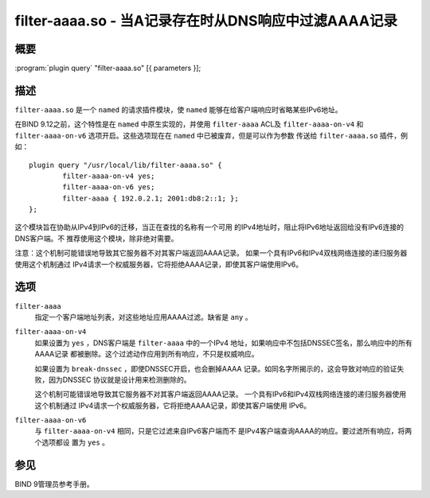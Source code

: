 .. 
   Copyright (C) Internet Systems Consortium, Inc. ("ISC")
   
   This Source Code Form is subject to the terms of the Mozilla Public
   License, v. 2.0. If a copy of the MPL was not distributed with this
   file, you can obtain one at https://mozilla.org/MPL/2.0/.
   
   See the COPYRIGHT file distributed with this work for additional
   information regarding copyright ownership.

..
   Copyright (C) Internet Systems Consortium, Inc. ("ISC")

   This Source Code Form is subject to the terms of the Mozilla Public
   License, v. 2.0. If a copy of the MPL was not distributed with this
   file, You can obtain one at http://mozilla.org/MPL/2.0/.

   See the COPYRIGHT file distributed with this work for additional
   information regarding copyright ownership.


.. highlight: console

.. _man_filter-aaaa:

filter-aaaa.so - 当A记录存在时从DNS响应中过滤AAAA记录
---------------------------------------------------------------

概要
~~~~~~~~

:program:`plugin query` "filter-aaaa.so" [{ parameters }];

描述
~~~~~~~~~~~

``filter-aaaa.so`` 是一个 ``named`` 的请求插件模块，使 ``named``
能够在给客户端响应时省略某些IPv6地址。

在BIND 9.12之前，这个特性是在 ``named`` 中原生实现的，并使用
``filter-aaaa`` ACL及 ``filter-aaaa-on-v4`` 和 ``filter-aaaa-on-v6``
选项开启。这些选项现在在 ``named`` 中已被废弃，但是可以作为参数
传送给 ``filter-aaaa.so`` 插件，例如：

::

   plugin query "/usr/local/lib/filter-aaaa.so" {
           filter-aaaa-on-v4 yes;
           filter-aaaa-on-v6 yes;
           filter-aaaa { 192.0.2.1; 2001:db8:2::1; };
   };

这个模块旨在协助从IPv4到IPv6的迁移，当正在查找的名称有一个可用
的IPv4地址时，阻止将IPv6地址返回给没有IPv6连接的DNS客户端。不
推荐使用这个模块，除非绝对需要。

注意：这个机制可能错误地导致其它服务器不对其客户端返回AAAA记录。
如果一个具有IPv6和IPv4双栈网络连接的递归服务器使用这个机制通过
IPv4请求一个权威服务器，它将拒绝AAAA记录，即使其客户端使用IPv6。

选项
~~~~~~~

``filter-aaaa``
   指定一个客户端地址列表，对这些地址应用AAAA过滤。缺省是 ``any`` 。

``filter-aaaa-on-v4``
   如果设置为 ``yes`` ，DNS客户端是 ``filter-aaaa`` 中的一个IPv4
   地址，如果响应中不包括DNSSEC签名，那么响应中的所有AAAA记录
   都被删除。这个过滤动作应用到所有响应，不只是权威响应。

   如果设置为 ``break-dnssec`` ，即使DNSSEC开启，也会删掉AAAA
   记录。如同名字所揭示的，这会导致对响应的验证失败，因为DNSSEC
   协议就是设计用来检测删除的。

   这个机制可能错误地导致其它服务器不对其客户端返回AAAA记录。
   一个具有IPv6和IPv4双栈网络连接的递归服务器使用这个机制通过
   IPv4请求一个权威服务器，它将拒绝AAAA记录，即使其客户端使用
   IPv6。

``filter-aaaa-on-v6``
   与 ``filter-aaaa-on-v4`` 相同，只是它过滤来自IPv6客户端而不
   是IPv4客户端查询AAAA的响应。要过滤所有响应，将两个选项都设
   置为 ``yes`` 。

参见
~~~~~~~~

BIND 9管理员参考手册。
